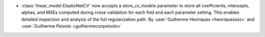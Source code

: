- :class:`linear_model.ElasticNetCV` now accepts a `store_cv_models` parameter to
  store all coefficients, intercepts, alphas, and MSEs computed during cross-validation
  for each fold and each parameter setting. This enables detailed inspection and analysis
  of the full regularization path.
  By :user:`Guilherme Henriques <henriquessss>` and :user:`Guilherme Peixoto <guilhermecsnpeixoto>`